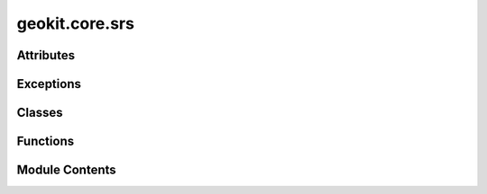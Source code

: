 geokit.core.srs
===============

.. py:module:: geokit.core.srs


Attributes
----------

.. autoapisummary::

   geokit.core.srs.EPSG3035
   geokit.core.srs.EPSG4326
   geokit.core.srs.EPSG3857
   geokit.core.srs.SRSCOMMON


Exceptions
----------

.. autoapisummary::

   geokit.core.srs.GeoKitSRSError


Classes
-------

.. autoapisummary::

   geokit.core.srs.Tile
   geokit.core.srs._SRSCOMMON


Functions
---------

.. autoapisummary::

   geokit.core.srs.loadSRS
   geokit.core.srs.centeredLAEA
   geokit.core.srs.xyTransform
   geokit.core.srs.tileIndexAt


Module Contents
---------------

.. py:exception:: GeoKitSRSError

   Bases: :py:obj:`geokit.core.util.GeoKitError`


   Common base class for all non-exit exceptions.

   Initialize self.  See help(type(self)) for accurate signature.


.. py:function:: loadSRS(source) -> osgeo.osr.SpatialReference

   Load a spatial reference system (SRS) from various sources.

   Parameters:
   -----------
   source : Many things....
       The SRS to load

       Example of acceptable objects are...
         * osr.SpatialReference object
         * An EPSG integer ID
         * A standardized srs str definition such as 'EPSG:4326' or 'ESRI:53003'
         * a string corresponding to one of the systems found in geokit.srs.SRSCOMMON
         * a WKT string

   Returns:
   --------
   osr.SpatialReference



.. py:data:: EPSG3035
   :value: 3035


.. py:data:: EPSG4326
   :value: 4326


.. py:data:: EPSG3857
   :value: 3857


.. py:function:: centeredLAEA(lon=None, lat=None, name='unnamed_m', geom=None)

   Load a Lambert-Azimuthal-Equal_Area spatial reference system (SRS) centered
   on a given set of latitude and longitude coordinates. Alternatively, a geom
   can be passed to center the LAEA on.

   Parameters:
   -----------
   lon : float
       The longitude of the projection's center. Required if no geom is given.

   lat : float
       The latitude of the projection's center. Required if no geom is given.

   geom: osgeo.ogr.Geometry
       The region shape to center the LAEA in. If given, lat and lon must not
       be given, instead they will be defined automatically as the coordinates
       of the region centroid.

   Returns:
   --------
   osr.SpatialReference



.. py:function:: xyTransform(*args, fromSRS='latlon', toSRS='europe_m', outputFormat='raw')

   Transform xy points between coordinate systems

   Parameters:
   -----------
       xy : A single, or an iterable of (x,y) tuples
           The coordinates to transform

       toSRS : Anything acceptable by geokit.srs.loadSRS
           The srs of the output points

       fromSRS : Anything acceptable by geokit.srs.loadSRS
           The srs of the input points

       outputFormat : str
           Determine return value format
           * if 'raw', the raw output from osr.TransformPoints is given
           * if 'xy', or 'xyz' the points are given as named tuples

   Returns:
   --------

   list of tuples, or namedtuple
     * See the point for the 'outputFormat' argument



.. py:class:: Tile

   Bases: :py:obj:`tuple`


   .. py:attribute:: xi


   .. py:attribute:: yi


   .. py:attribute:: zoom


.. py:function:: tileIndexAt(x, y, zoom, srs)

   Get the "slippy tile" index at the given zoom, around the
   coordinates ('x', 'y') within the specified 'srs'


.. py:class:: _SRSCOMMON

   The SRSCOMMON library contains shortcuts and contextual information for various commonly used projection systems

   * You can access an srs in two ways (where <srs> is replaced with the SRS's name):
       1: SRSCOMMON.<srs>
       2: SRSCOMMON["<srs>"]


   .. py:attribute:: _latlon


   .. py:property:: latlon

      Basic SRS for unprojected latitude and longitude coordinates

      Units: Degrees


   .. py:attribute:: _europe_laea


   .. py:attribute:: _europe_m


   .. py:property:: europe_m


   .. py:property:: europe_laea

      Equal-Area projection centered around Europe.

      * Good for relational operations within Europe

      Units: Meters


   .. py:attribute:: _ecowas_laea


   .. py:property:: ecowas_laea

      Equal-Area projection centered around ECOWAS (Western Africa).

      * Good for relational operations within Western Africa

      Units: Meters


   .. py:attribute:: _sadc_laea


   .. py:property:: sadc_laea

      Equal-Area projection centered around ECOWAS (Western Africa).

      * Good for relational operations within Western Africa

      Units: Meters


   .. py:method:: __getitem__(name)


.. py:data:: SRSCOMMON

